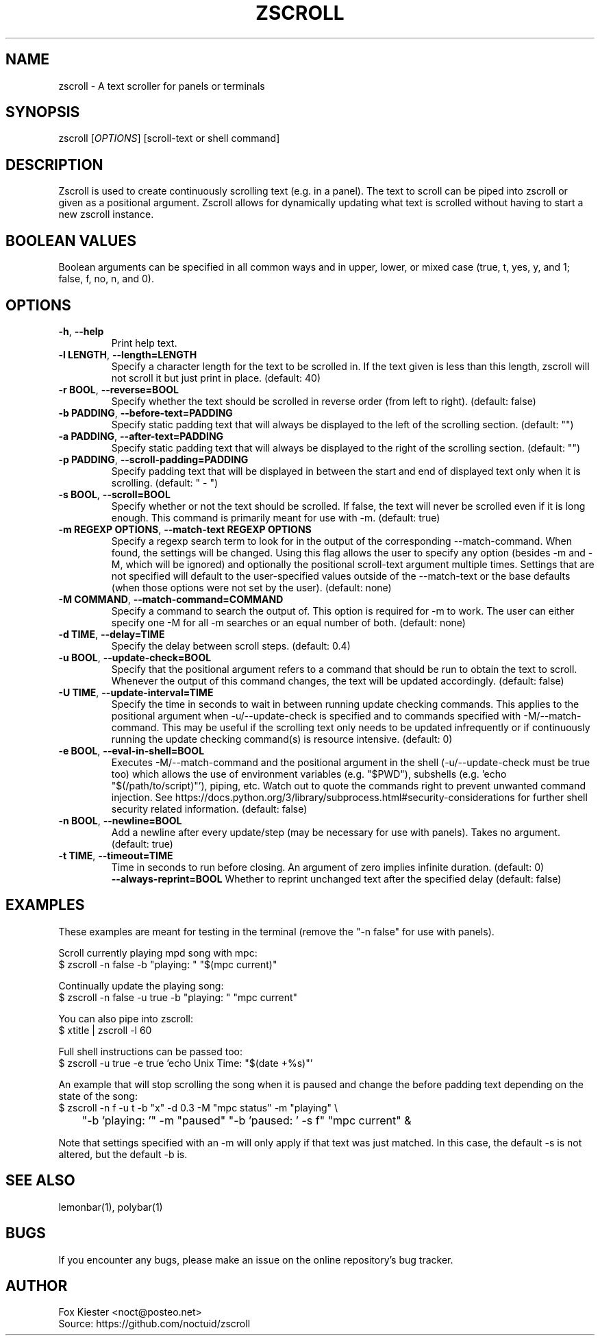 .\" Manpage for zscroll.
.\" Please make an issue on the online repository if you find errors or typos.
.TH ZSCROLL 1 "11 MARCH 2015" "zscroll 2.0.1" "zscroll man page"
.SH NAME
zscroll - A text scroller for panels or terminals
.SH SYNOPSIS
zscroll [\fIOPTIONS\fR] [scroll-text or shell command]
.SH DESCRIPTION
Zscroll is used to create continuously scrolling text (e.g. in a panel). The text to scroll can be piped into zscroll or given as a positional argument. Zscroll allows for dynamically updating what text is scrolled without having to start a new zscroll instance.
.SH BOOLEAN VALUES
Boolean arguments can be specified in all common ways and in upper, lower, or mixed case (true, t, yes, y, and 1; false, f, no, n, and 0).
.SH OPTIONS
.TP
\fB-h\fR, \fB --help\fR
Print help text.
.TP
\fB-l LENGTH\fR, \fB --length=LENGTH\fR
Specify a character length for the text to be scrolled in. If the text given is less than this length, zscroll will not scroll it but just print in place. (default: 40)
.TP
\fB-r BOOL\fR, \fB --reverse=BOOL\fR
Specify whether the text should be scrolled in reverse order (from left to right). (default: false)
.TP
\fB-b PADDING\fR, \fB --before-text=PADDING\fR
Specify static padding text that will always be displayed to the left of the scrolling section. (default: "")
.TP
\fB-a PADDING\fR, \fB --after-text=PADDING\fR
Specify static padding text that will always be displayed to the right of the scrolling section. (default: "")
.TP
\fB-p PADDING\fR, \fB --scroll-padding=PADDING\fR
Specify padding text that will be displayed in between the start and end of displayed text only when it is scrolling. (default: " - ")
.TP
\fB-s BOOL\fR, \fB --scroll=BOOL\fR
Specify whether or not the text should be scrolled. If false, the text will never be scrolled even if it is long enough. This command is primarily meant for use with -m. (default: true)
.TP
\fB-m REGEXP OPTIONS\fR, \fB --match-text REGEXP OPTIONS\fR
Specify a regexp search term to look for in the output of the corresponding --match-command. When found, the settings will be changed. Using this flag allows the user to specify any option (besides -m and -M, which will be ignored) and optionally the positional scroll-text argument multiple times. Settings that are not specified will default to the user-specified values outside of the --match-text or the base defaults (when those options were not set by the user). (default: none)
.TP
\fB-M COMMAND\fR, \fB --match-command=COMMAND\fR
Specify a command to search the output of. This option is required for -m to work. The user can either specify one -M for all -m searches or an equal number of both. (default: none)
.TP
\fB-d TIME\fR, \fB --delay=TIME\fR
Specify the delay between scroll steps. (default: 0.4)
.TP
\fB-u BOOL\fR, \fB --update-check=BOOL\fR
Specify that the positional argument refers to a command that should be run to obtain the text to scroll. Whenever the output of this command changes, the text will be updated accordingly. (default: false)
.TP
\fB-U TIME\fR, \fB --update-interval=TIME\fR
Specify the time in seconds to wait in between running update checking commands. This applies to the positional argument when -u/--update-check is specified and to commands specified with -M/--match-command. This may be useful if the scrolling text only needs to be updated infrequently or if continuously running the update checking command(s) is resource intensive. (default: 0)
.TP
\fB-e BOOL\fR, \fB --eval-in-shell=BOOL\fR
Executes -M/--match-command and the positional argument in the shell (-u/--update-check must be true too) which allows the use of environment variables (e.g. "$PWD"), subshells (e.g. 'echo "$(/path/to/script)"'), piping, etc. Watch out to quote the commands right to prevent unwanted command injection. See https://docs.python.org/3/library/subprocess.html#security-considerations for further shell security related information. (default: false)
.TP
\fB-n BOOL\fR, \fB --newline=BOOL\fR
Add a newline after every update/step (may be necessary for use with panels). Takes no argument. (default: true)
.TP
\fB\-t TIME\fR, \fB \-\-timeout=TIME\fR
Time in seconds to run before closing. An argument of zero implies infinite duration. (default: 0)
\fB \-\-always\-reprint=BOOL\fR
Whether to reprint unchanged text after the specified delay (default: false)
.SH EXAMPLES
These examples are meant for testing in the terminal (remove the "-n false" for use with panels).

Scroll currently playing mpd song with mpc:
.br
$ zscroll -n false -b "playing: " "$(mpc current)"

Continually update the playing song:
.br
$ zscroll -n false -u true -b "playing: " "mpc current"

You can also pipe into zscroll:
.br
$ xtitle | zscroll -l 60

Full shell instructions can be passed too:
.br
$ zscroll -u true -e true 'echo Unix Time: "$(date +%s)"'

An example that will stop scrolling the song when it is paused and change the before padding text depending on the state of the song:
.br
$ zscroll -n f -u t -b "x" -d 0.3 -M "mpc status" -m "playing" \\
.br
	"-b 'playing: '" -m "paused" "-b 'paused: ' -s f" "mpc current" &

Note that settings specified with an -m will only apply if that text was just matched. In this case, the default -s is not altered, but the default -b is.

.SH SEE ALSO
lemonbar(1), polybar(1)
.SH BUGS
If you encounter any bugs, please make an issue on the online repository's bug tracker.
.SH AUTHOR
Fox Kiester <noct@posteo\&.net>
.br
Source: https://github.com/noctuid/zscroll
